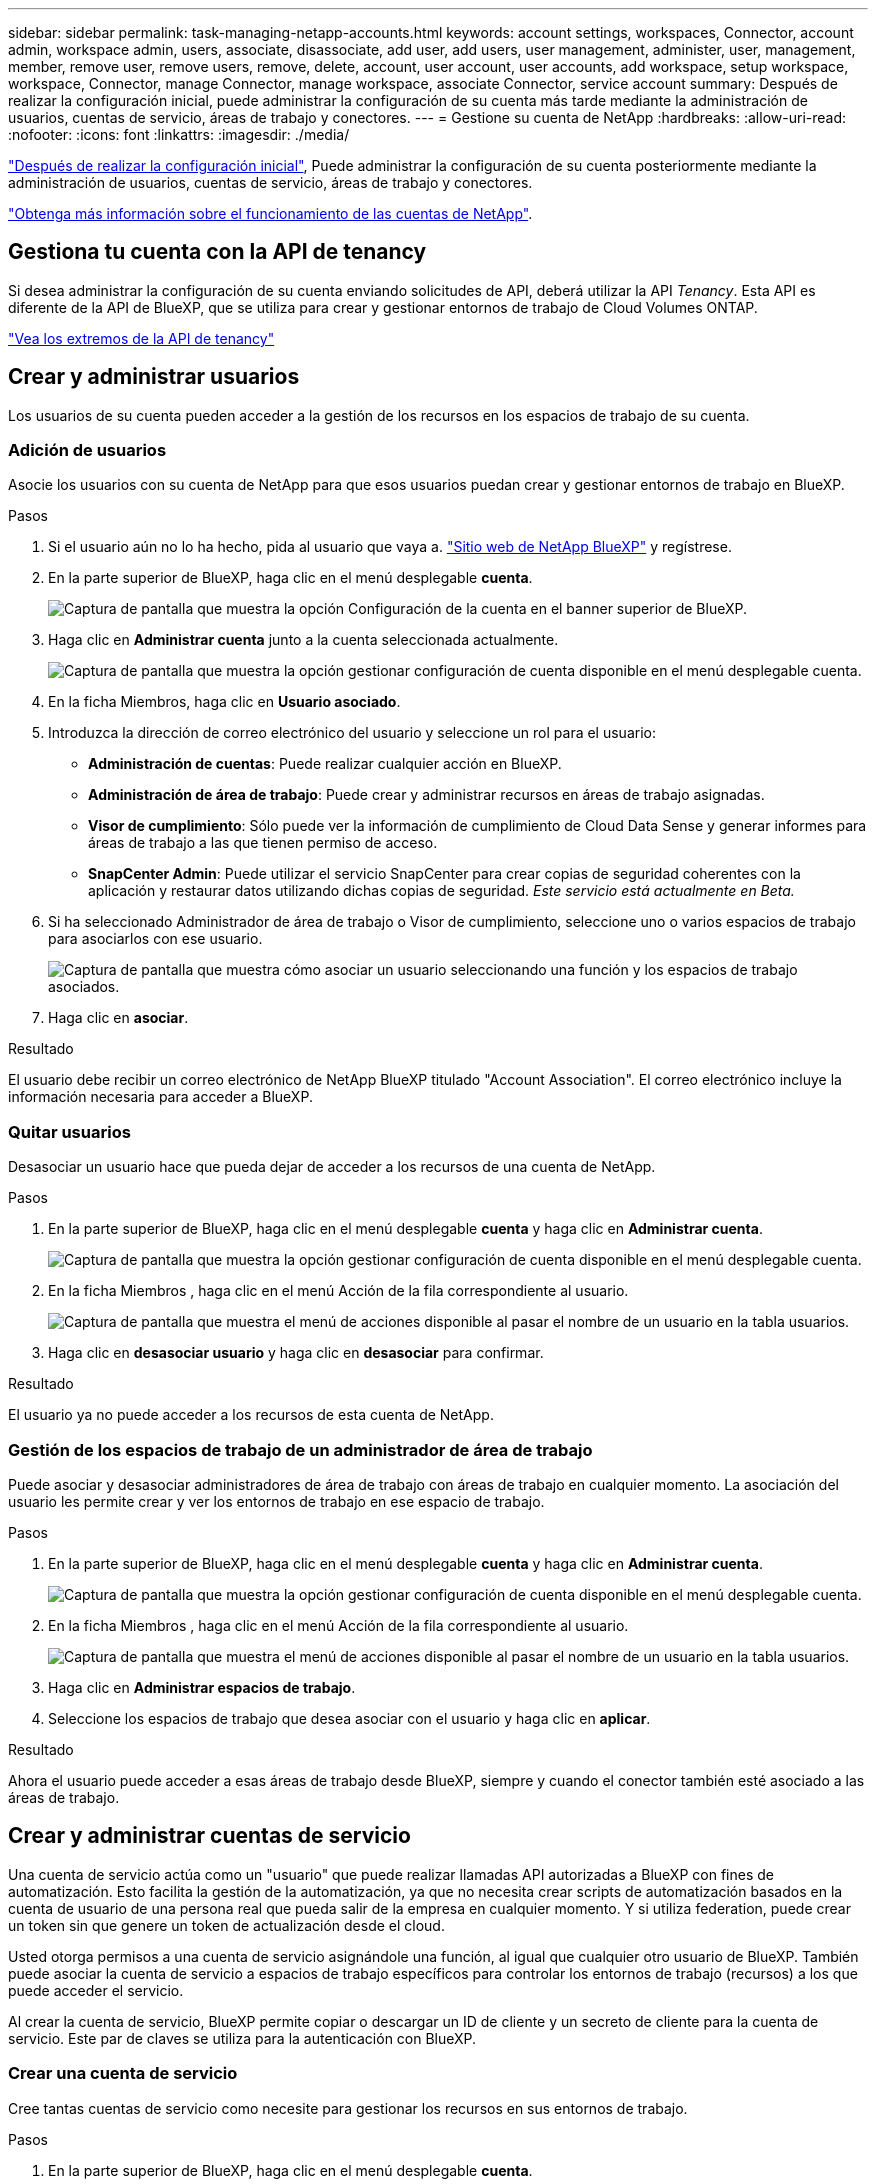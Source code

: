 ---
sidebar: sidebar 
permalink: task-managing-netapp-accounts.html 
keywords: account settings, workspaces, Connector, account admin, workspace admin, users, associate, disassociate, add user, add users, user management, administer, user, management, member, remove user, remove users, remove, delete, account, user account, user accounts, add workspace, setup workspace, workspace, Connector, manage Connector, manage workspace, associate Connector, service account 
summary: Después de realizar la configuración inicial, puede administrar la configuración de su cuenta más tarde mediante la administración de usuarios, cuentas de servicio, áreas de trabajo y conectores. 
---
= Gestione su cuenta de NetApp
:hardbreaks:
:allow-uri-read: 
:nofooter: 
:icons: font
:linkattrs: 
:imagesdir: ./media/


[role="lead"]
link:task-setting-up-netapp-accounts.html["Después de realizar la configuración inicial"], Puede administrar la configuración de su cuenta posteriormente mediante la administración de usuarios, cuentas de servicio, áreas de trabajo y conectores.

link:concept-netapp-accounts.html["Obtenga más información sobre el funcionamiento de las cuentas de NetApp"].



== Gestiona tu cuenta con la API de tenancy

Si desea administrar la configuración de su cuenta enviando solicitudes de API, deberá utilizar la API _Tenancy_. Esta API es diferente de la API de BlueXP, que se utiliza para crear y gestionar entornos de trabajo de Cloud Volumes ONTAP.

https://docs.netapp.com/us-en/cloud-manager-automation/tenancy/overview.html["Vea los extremos de la API de tenancy"^]



== Crear y administrar usuarios

Los usuarios de su cuenta pueden acceder a la gestión de los recursos en los espacios de trabajo de su cuenta.



=== Adición de usuarios

Asocie los usuarios con su cuenta de NetApp para que esos usuarios puedan crear y gestionar entornos de trabajo en BlueXP.

.Pasos
. Si el usuario aún no lo ha hecho, pida al usuario que vaya a. https://cloud.netapp.com["Sitio web de NetApp BlueXP"^] y regístrese.
. En la parte superior de BlueXP, haga clic en el menú desplegable *cuenta*.
+
image:screenshot-account-settings-menu.png["Captura de pantalla que muestra la opción Configuración de la cuenta en el banner superior de BlueXP."]

. Haga clic en *Administrar cuenta* junto a la cuenta seleccionada actualmente.
+
image:screenshot-manage-account-settings.png["Captura de pantalla que muestra la opción gestionar configuración de cuenta disponible en el menú desplegable cuenta."]

. En la ficha Miembros, haga clic en *Usuario asociado*.
. Introduzca la dirección de correo electrónico del usuario y seleccione un rol para el usuario:
+
** *Administración de cuentas*: Puede realizar cualquier acción en BlueXP.
** *Administración de área de trabajo*: Puede crear y administrar recursos en áreas de trabajo asignadas.
** *Visor de cumplimiento*: Sólo puede ver la información de cumplimiento de Cloud Data Sense y generar informes para áreas de trabajo a las que tienen permiso de acceso.
** *SnapCenter Admin*: Puede utilizar el servicio SnapCenter para crear copias de seguridad coherentes con la aplicación y restaurar datos utilizando dichas copias de seguridad. _Este servicio está actualmente en Beta._


. Si ha seleccionado Administrador de área de trabajo o Visor de cumplimiento, seleccione uno o varios espacios de trabajo para asociarlos con ese usuario.
+
image:screenshot_associate_user.gif["Captura de pantalla que muestra cómo asociar un usuario seleccionando una función y los espacios de trabajo asociados."]

. Haga clic en *asociar*.


.Resultado
El usuario debe recibir un correo electrónico de NetApp BlueXP titulado "Account Association". El correo electrónico incluye la información necesaria para acceder a BlueXP.



=== Quitar usuarios

Desasociar un usuario hace que pueda dejar de acceder a los recursos de una cuenta de NetApp.

.Pasos
. En la parte superior de BlueXP, haga clic en el menú desplegable *cuenta* y haga clic en *Administrar cuenta*.
+
image:screenshot-manage-account-settings.png["Captura de pantalla que muestra la opción gestionar configuración de cuenta disponible en el menú desplegable cuenta."]

. En la ficha Miembros , haga clic en el menú Acción de la fila correspondiente al usuario.
+
image:screenshot_associate_user_workspace.png["Captura de pantalla que muestra el menú de acciones disponible al pasar el nombre de un usuario en la tabla usuarios."]

. Haga clic en *desasociar usuario* y haga clic en *desasociar* para confirmar.


.Resultado
El usuario ya no puede acceder a los recursos de esta cuenta de NetApp.



=== Gestión de los espacios de trabajo de un administrador de área de trabajo

Puede asociar y desasociar administradores de área de trabajo con áreas de trabajo en cualquier momento. La asociación del usuario les permite crear y ver los entornos de trabajo en ese espacio de trabajo.

.Pasos
. En la parte superior de BlueXP, haga clic en el menú desplegable *cuenta* y haga clic en *Administrar cuenta*.
+
image:screenshot-manage-account-settings.png["Captura de pantalla que muestra la opción gestionar configuración de cuenta disponible en el menú desplegable cuenta."]

. En la ficha Miembros , haga clic en el menú Acción de la fila correspondiente al usuario.
+
image:screenshot_associate_user_workspace.png["Captura de pantalla que muestra el menú de acciones disponible al pasar el nombre de un usuario en la tabla usuarios."]

. Haga clic en *Administrar espacios de trabajo*.
. Seleccione los espacios de trabajo que desea asociar con el usuario y haga clic en *aplicar*.


.Resultado
Ahora el usuario puede acceder a esas áreas de trabajo desde BlueXP, siempre y cuando el conector también esté asociado a las áreas de trabajo.



== Crear y administrar cuentas de servicio

Una cuenta de servicio actúa como un "usuario" que puede realizar llamadas API autorizadas a BlueXP con fines de automatización. Esto facilita la gestión de la automatización, ya que no necesita crear scripts de automatización basados en la cuenta de usuario de una persona real que pueda salir de la empresa en cualquier momento. Y si utiliza federation, puede crear un token sin que genere un token de actualización desde el cloud.

Usted otorga permisos a una cuenta de servicio asignándole una función, al igual que cualquier otro usuario de BlueXP. También puede asociar la cuenta de servicio a espacios de trabajo específicos para controlar los entornos de trabajo (recursos) a los que puede acceder el servicio.

Al crear la cuenta de servicio, BlueXP permite copiar o descargar un ID de cliente y un secreto de cliente para la cuenta de servicio. Este par de claves se utiliza para la autenticación con BlueXP.



=== Crear una cuenta de servicio

Cree tantas cuentas de servicio como necesite para gestionar los recursos en sus entornos de trabajo.

.Pasos
. En la parte superior de BlueXP, haga clic en el menú desplegable *cuenta*.
+
image:screenshot-account-settings-menu.png["Captura de pantalla que muestra la opción Configuración de la cuenta en el banner superior de BlueXP."]

. Haga clic en *Administrar cuenta* junto a la cuenta seleccionada actualmente.
+
image:screenshot-manage-account-settings.png["Captura de pantalla que muestra la opción gestionar configuración de cuenta disponible en el menú desplegable cuenta."]

. En la ficha Miembros, haga clic en *Crear cuenta de servicio*.
. Introduzca un nombre y seleccione un rol. Si ha elegido una función que no sea Administrador de cuentas, elija el área de trabajo para asociarla con esta cuenta de servicio.
. Haga clic en *Crear*.
. Copie o descargue el ID del cliente y el secreto del cliente.
+
El secreto de cliente sólo es visible una vez y BlueXP no lo almacena en ninguna parte. Copie o descargue el secreto y guárdelo de forma segura.

. Haga clic en *Cerrar*.




=== Obtención de un token de portador para una cuenta de servicio

Para realizar llamadas API al https://docs.netapp.com/us-en/cloud-manager-automation/tenancy/overview.html["API de tenancy"^], necesitará obtener un token del portador para una cuenta de servicio.

https://docs.netapp.com/us-en/cloud-manager-automation/platform/create_service_token.html["Aprenda a crear un token de cuenta de servicio"^]



=== Copiando el ID de cliente

Puede copiar el ID de cliente de una cuenta de servicio en cualquier momento.

.Pasos
. En la ficha Miembros , haga clic en el menú de acciones de la fila correspondiente a la cuenta de servicio.
+
image:screenshot_service_account_actions.gif["Captura de pantalla que muestra el menú de acciones disponible al pasar el nombre de un usuario en la tabla usuarios."]

. Haga clic en *ID de cliente*.
. El ID se copia en el portapapeles.




=== Recrear claves

Al volver a crear la clave se eliminará la clave existente para esta cuenta de servicio y, a continuación, se creará una clave nueva. No podrá utilizar la clave anterior.

.Pasos
. En la ficha Miembros , haga clic en el menú de acciones de la fila correspondiente a la cuenta de servicio.
+
image:screenshot_service_account_actions.gif["Captura de pantalla que muestra el menú de acciones disponible al pasar el nombre de un usuario en la tabla usuarios."]

. Haga clic en *Volver a crear clave*.
. Haga clic en *Volver a crear* para confirmar.
. Copie o descargue el ID del cliente y el secreto del cliente.
+
El secreto de cliente sólo es visible una vez y BlueXP no lo almacena en ninguna parte. Copie o descargue el secreto y guárdelo de forma segura.

. Haga clic en *Cerrar*.




=== Eliminación de una cuenta de servicio

Elimine una cuenta de servicio si ya no necesita utilizarla.

.Pasos
. En la ficha Miembros , haga clic en el menú de acciones de la fila correspondiente a la cuenta de servicio.
+
image:screenshot_service_account_actions.gif["Captura de pantalla que muestra el menú de acciones disponible al pasar el nombre de un usuario en la tabla usuarios."]

. Haga clic en *Eliminar*.
. Vuelva a hacer clic en *Eliminar* para confirmar.




== Gestión de espacios de trabajo

Gestione sus espacios de trabajo creando, cambiando el nombre y borrándolos. Tenga en cuenta que no puede eliminar un área de trabajo si contiene recursos. Debe estar vacío.

.Pasos
. En la parte superior de BlueXP, haga clic en el menú desplegable *cuenta* y haga clic en *Administrar cuenta*.
. Haga clic en *espacios de trabajo*.
. Seleccione una de las siguientes opciones:
+
** Haga clic en *Agregar nuevo espacio de trabajo* para crear un nuevo espacio de trabajo.
** Haga clic en *Cambiar nombre* para cambiar el nombre del espacio de trabajo.
** Haga clic en *Eliminar* para eliminar el área de trabajo.






== Gestión de los espacios de trabajo de un conector

Debe asociar el conector con áreas de trabajo para que los administradores de área de trabajo puedan acceder a esas áreas de trabajo desde BlueXP.

Si sólo tiene Administradores de cuentas, no es necesario asociar el conector a áreas de trabajo. Los administradores de cuentas tienen la posibilidad de acceder a todas las áreas de trabajo de BlueXP de forma predeterminada.

link:concept-netapp-accounts.html#users-workspaces-and-service-connectors["Obtenga más información sobre usuarios, áreas de trabajo y conectores"].

.Pasos
. En la parte superior de BlueXP, haga clic en el menú desplegable *cuenta* y haga clic en *Administrar cuenta*.
. Haga clic en *conector*.
. Haga clic en *Administrar áreas de trabajo* para el conector que desea asociar.
. Seleccione las áreas de trabajo que desea asociar con el conector y haga clic en *aplicar*.




== Cambio del nombre de cuenta

Cambie el nombre de su cuenta en cualquier momento para cambiarlo a algo significativo para usted.

.Pasos
. En la parte superior de BlueXP, haga clic en el menú desplegable *cuenta* y haga clic en *Administrar cuenta*.
. En la ficha *Descripción general*, haga clic en el icono de edición situado junto al nombre de la cuenta.
. Escriba un nuevo nombre de cuenta y haga clic en *Guardar*.




== Permitir vistas previas privadas

Permita una vista previa privada de su cuenta para obtener acceso a los nuevos servicios cloud de NetApp que están disponibles como vista previa en BlueXP.

No se garantiza que los servicios de la vista previa privada se comporten como se espera y podrían soportar interrupciones de servicio y que falten funciones.

.Pasos
. En la parte superior de BlueXP, haga clic en el menú desplegable *cuenta* y haga clic en *Administrar cuenta*.
. En la ficha *Descripción general*, active la opción *permitir vista previa privada*.




== Permitir servicios de terceros

Permita que los servicios de terceros de su cuenta tengan acceso a servicios de terceros disponibles en BlueXP. Los servicios de terceros son servicios de cloud similares a los que ofrece NetApp, pero son gestionados y respaldados por empresas terceros.

.Pasos
. En la parte superior de BlueXP, haga clic en el menú desplegable *cuenta* y haga clic en *Administrar cuenta*.
. En la ficha *Descripción general*, active la opción *permitir servicios de terceros*.




== Desactivación de la plataforma SaaS

No recomendamos desactivar la plataforma SaaS a menos que necesite para cumplir con las políticas de seguridad de su empresa. Al deshabilitar la plataforma SaaS, se limita su capacidad para usar los servicios de cloud integrados de NetApp.

Los siguientes servicios no están disponibles en BlueXP si deshabilita la plataforma SaaS:

* Backup en el cloud
+
Cloud Backup es compatible en regiones gubernamentales cuando la plataforma SaaS está deshabilitada, pero no en regiones comerciales cuando la plataforma SaaS está deshabilitada

* Cloud Data SENSE
* Kubernetes
* Organización en niveles del cloud
* Caché de archivos global


Si deshabilita la plataforma SaaS, deberá realizar todas las tareas desde link:task-managing-connectors.html#access-the-local-ui["La interfaz de usuario local que está disponible en un conector"].


CAUTION: Esta es una acción irreversible que le impedirá utilizar la plataforma SaaS BlueXP. Deberá realizar acciones desde el conector local. No tendrá la capacidad de usar muchos de los servicios de cloud integrados de NetApp; para volver a habilitar la plataforma SaaS será necesario contar con la ayuda de soporte de NetApp.

.Pasos
. En la parte superior de BlueXP, haga clic en el menú desplegable *cuenta* y haga clic en *Administrar cuenta*.
. En la ficha Descripción general, active la opción para desactivar el uso de la plataforma SaaS.

